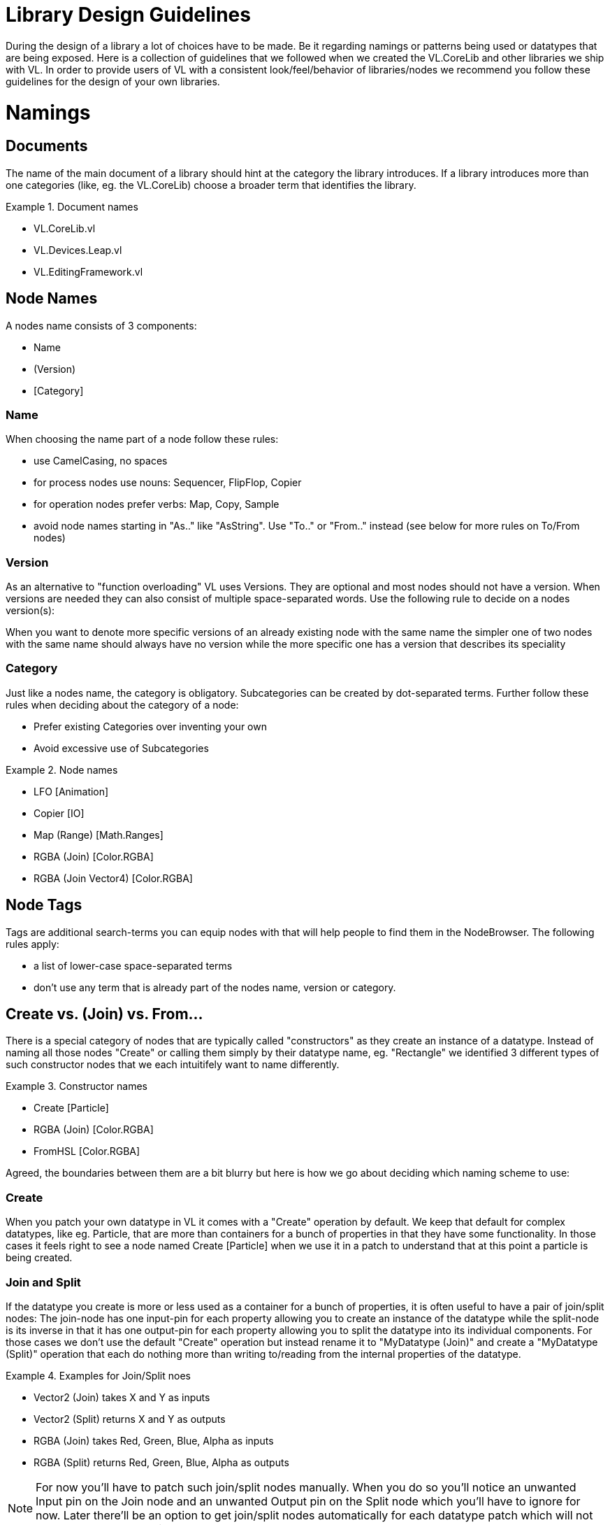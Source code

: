 = Library Design Guidelines

During the design of a library a lot of choices have to be made. Be it regarding namings or patterns being used or datatypes that are being exposed. Here is a collection of guidelines that we followed when we created the VL.CoreLib and other libraries we ship with VL. In order to provide users of VL with a consistent look/feel/behavior of libraries/nodes we recommend you follow these guidelines for the design of your own libraries.

= Namings
== Documents
The name of the main document of a library should hint at the category the library introduces. If a library introduces more than one categories (like, eg. the VL.CoreLib) choose a broader term that identifies the library.

.Document names
==========================
- VL.CoreLib.vl
- VL.Devices.Leap.vl
- VL.EditingFramework.vl
==========================

== Node Names
A nodes name consists of 3 components:

- Name
- (Version)
- [Category]

=== Name
When choosing the name part of a node follow these rules:

* use CamelCasing, no spaces
* for process nodes use nouns: Sequencer, FlipFlop, Copier
* for operation nodes prefer verbs: Map, Copy, Sample
* avoid node names starting in "As.." like "AsString". Use "To.." or "From.." instead (see below for more rules on To/From nodes)

=== Version
As an alternative to "function overloading" VL uses Versions. They are optional and most nodes should not have a version. When versions are needed they can also consist of multiple space-separated words. Use the following rule to decide on a nodes version(s):

When you want to denote more specific versions of an already existing node with the same name the simpler one of two nodes with the same name should always have no version while the more specific one has a version that describes its speciality

=== Category
Just like a nodes name, the category is obligatory. Subcategories can be created by dot-separated terms. Further follow these rules when deciding about the category of a node:

* Prefer existing Categories over inventing your own
* Avoid excessive use of Subcategories

.Node names
==========================
- LFO [Animation]
- Copier [IO]
- Map (Range) [Math.Ranges]
- RGBA (Join) [Color.RGBA]
- RGBA (Join Vector4) [Color.RGBA]
==========================

== Node Tags
Tags are additional search-terms you can equip nodes with that will help people to find them in the NodeBrowser. The following rules apply:

- a list of lower-case space-separated terms
- don't use any term that is already part of the nodes name, version or category.

== Create vs. (Join) vs. From...
There is a special category of nodes that are typically called "constructors" as they create an instance of a datatype. Instead of naming all those nodes "Create" or calling them simply by their datatype name, eg. "Rectangle" we identified 3 different types of such constructor nodes that we each intuitifely want to name differently.

.Constructor names
==========================
- Create [Particle]
- RGBA (Join) [Color.RGBA]
- FromHSL [Color.RGBA]
==========================

Agreed, the boundaries between them are a bit blurry but here is how we go about deciding which naming scheme to use:

=== Create
When you patch your own datatype in VL it comes with a "Create" operation by default. We keep that default for complex datatypes, like eg. Particle, that are more than containers for a bunch of properties in that they have some functionality. In those cases it feels right to see a node named Create [Particle] when we use it in a patch to understand that at this point a particle is being created.

=== Join and Split
If the datatype you create is more or less used as a container for a bunch of properties, it is often useful to have a pair of join/split nodes: The join-node has one input-pin for each property allowing you to create an instance of the datatype while the split-node is its inverse in that it has one output-pin for each property allowing you to split the datatype into its individual components. For those cases we don't use the default "Create" operation but instead rename it to "MyDatatype (Join)" and create a "MyDatatype (Split)" operation that each do nothing more than writing to/reading from the internal properties of the datatype.

.Examples for Join/Split noes
==========================
* Vector2 (Join) takes X and Y as inputs
* Vector2 (Split) returns X and Y as outputs
* RGBA (Join) takes Red, Green, Blue, Alpha as inputs
* RGBA (Split) returns Red, Green, Blue, Alpha as outputs
==========================

[NOTE]
===============================
For now you'll have to patch such join/split nodes manually. When you do so you'll notice an unwanted Input pin on the Join node and an unwanted Output pin on the Split node which you'll have to ignore for now. Later there'll be an option to get join/split nodes automatically for each datatype patch which will not have those unwanted pins.
===============================

=== From.. and To..
Nodes starting in "From.." or "To.." create and instance of a datatype by converting from a given one to the desired one. It could be argued that we should decide on naming all of those nodes either "From.." or "To.." for simplicity. But our rational for allowing both is that both variants make sense in terms of where the nodes are defined.

If you have a library called "FooStuff", that defines a datatype "Foo" it could make sense to have the following "constructor" operation for Foo:

- FromBar [Foo]

Also the following converter operation could make sense:

- ToBar [Foo]

If two nodes doing exactly the same thing as the two just mentioned would instead be defined in a library called "BarStuff" they'd be named:

- ToFoo [Bar]
- FromFoo [Bar]

=== ..To.. Converters
If a converter merely converts between units, like from cycles to radians but the data-type of the input and output pins is the same the node name has to mention both units, like: CyclesToRadians. Since the data-type does not change here even hovering the pins wouldn't give sufficient information to understand what the node is doing.

== Pins
* use spaces to separate words all starting with upper case
* avoid using generic names like "Do", "Update", ...

=== Order of Pins
Main input left, .. Reset typically right

=== Inputs
"Apply" is a reserved word for pin-names and therefore the compilier will complain when a user chooses this name manually for a pin. The reason for this is that there is a pattern where an "Apply" pin will automatically be created for operations. Like this, whenever we encounter an "Apply" pin we can be sure that this pattern is applied.

==== Operations
Any operation (both utility or member) that has

* either no output at all
* or one input named "Input" and one output named "Output" whose type is the same as the type of its "Input" and no further outputs

automatically gets an "Apply" input. The "Apply" pin is hidden by default and can be shown via the -> Configure menu on the node. It is set to "true" by default. Setting it to "false" will bypass the operation and simply pass the input value through to the output.

==== Process Nodes
Any operation of a process node that has

* no output

automatically gets an input that is named after the operation. This pin is set to "false" by default meaning the operation is not executed. Setting it to "true" will execute the operation.

Also see Pin Groups below.

=== Outputs
* Output vs. Result
* see below: Nodes that work async

= Standard Datatypes
In order to keep the number of datatypes a user typically has to deal with at a managable level here is a list of datatypes that we use on inputs and outputs of nodes:

* Boolean
* Byte
* Integer32/64
* Float32/64
* Vector2/3/4
* Matrix
* Char
* String
* Path
* Spread<T>

Note that in the implementation of a node you can of course use any datatype you want.

= Standard Units
* Color Components (red, green, blue, alpha, hue, saturation, lightness) range from 0 to 1
* Angles are specified in cycles (a range from 0 to 1 counter clock-wise)

= Patterns
== Dynamic Pin Counts
Nodes like the "Cons" or the "+" can have their input count set on demand by the user. Pressing kbd:[Ctrl + +] or kbd:[Ctrl - -] with such a selected node will add/remove inputs accordingly.

Any operation that has exactly two inputs and one output whose type is the same as the first input gets this functionality automatically.

The other case, where you want to have a node to create pins on demand (think Timeliner, Automata) is not yet supported! 

== Adaptive Nodes
Adaptive nodes allow you to define the signature (ie. names and order of input and output pins) of a node and then provide concrete implementations for different datatypes. 

In the NodeBrowser you'll only see one option instead of all the implementations and typically this choice will be fine because now the compiler will choose the correct implementation for you as soon as you connect any links to it. 

Example: Think of a LinearInterpolation (Lerp) node that can have concrete implementations for different datatypes like Float32, Vector2,... one could even think of an implementation for strings but the signature of such a node would always be the same: Input 1, Input 2, Scalar, Output. 

=== Adaptive Definition
Create an operation and make sure to put it in the toplevel ''Adaptive'' category. Add input and output pins and name them to your liking. You can even annotate individual pins but at least one of the pins should be left generic otherwise you cannot provide different implementations for this definition. 

=== Adaptive Implementations
Create an operation in any other category using the same signature and implement it in a non-generic way, ie. this time all in- and outputs need to have a datatype infered or annotated.

When creating multiple implementations (for different datatypes) make sure you put the operations in different categories. 

=== Replace an adaptive node with a specific implementation
There are cases where you'll want to make sure the compiler uses one specific implementation for an adaptive node. To choose a specific version for an adaptive node, first place the node via the NodeBrowser, then doubleclick it and remove the ''Adaptive'' choice in the lower right section of the NodeBrowser. Now you'll see all available implementations in the main panel from which you can simply choose one.

== Process Nodes
=== Reset Inputs
Reset always takes precedence over other inputs (is lowest in process explorer)
∘ eg: FlipFlop

== Nodes that operate async
* typical outputs
** In Progress
** On Completed
** Success
** Error

== Exception Handling
Still to be defined (see internal issue #1511):

* simply throw errors as they occur
* test input ranges to prevent errors (e.g clamp or wrap incoming values to a save range,...). optionally report overflow via an Overflow (Bool) output
* return Default if operation fails and report Success
* use try/catch and report errors via a set of standard pins: Success (Bang), Error (Bang) and Error Message (String)

== Caching outputs
When to do it and when not

== Resolving relative paths from within a node
This is not possible yet. For now you need to use absolute filenames. 

== Saving Data
There is no way yet for a node to save data with a patch. For now you need to save anything in an extra file.

== Events/Observables
If you are dealing with asynchronous datasources - async await, task, events - always hand them to your users as Observables. See link:/reference/libraries/writing-nodes.adoc#_observables[Writing Nodes].

== Resource Providers
Many thirdparty libraries we can use rely on unmanaged resources under the hood which requires the manual handling of their disposal when they are no longer needed. An example for such a resource type would be the Bitmap or usually any type that gives you access to a physical device. Forgetting to dispose such a resource usually quickly lead to errors. 

Taking care of the disposal is not a big deal though as long as you only need access to such resources within on operation. Simply use Destroy [IDisposable] to free them when no longer needed. 

Only when resouces need to be saved in fields for being accessed over time and thus they are leaving the scope of where they’ve been created things become more tricky.

For those scenarios VL comes with a category called [Resouces] which includes the following nodes: New, BindNew, Do, Execute, Using,... 

== Restore Methods
When importing types with generic type parameters, you need to write restore methods for them.

== Default Values
Define default values for imported types by creating a Forward operation called "CreateDefault". Whenever the VL typesystem encounters that type it will look for a "CreateDefault" to avoid NUlL values in inputs of nodes. 

This forward must not have a side-effect. This may not always be possible/make sense, then we’ll still have to deal with null.

== Immutability
Since in .NET it isn't possible (yet) to mark types as immutable you can do so when importing a type to VL. 

= Nugets
Don't reference your own nuget in any .vl documents that contribute to a nuget other than: demo, test and help patches

== Demo Patches
still to be defined: in what form to provide demo patches

== Tests
still to be defined: in what form to provide tests (patches, code,..) that can be run automated

== Help Patches
still to be defined: in what form to provide help patches
